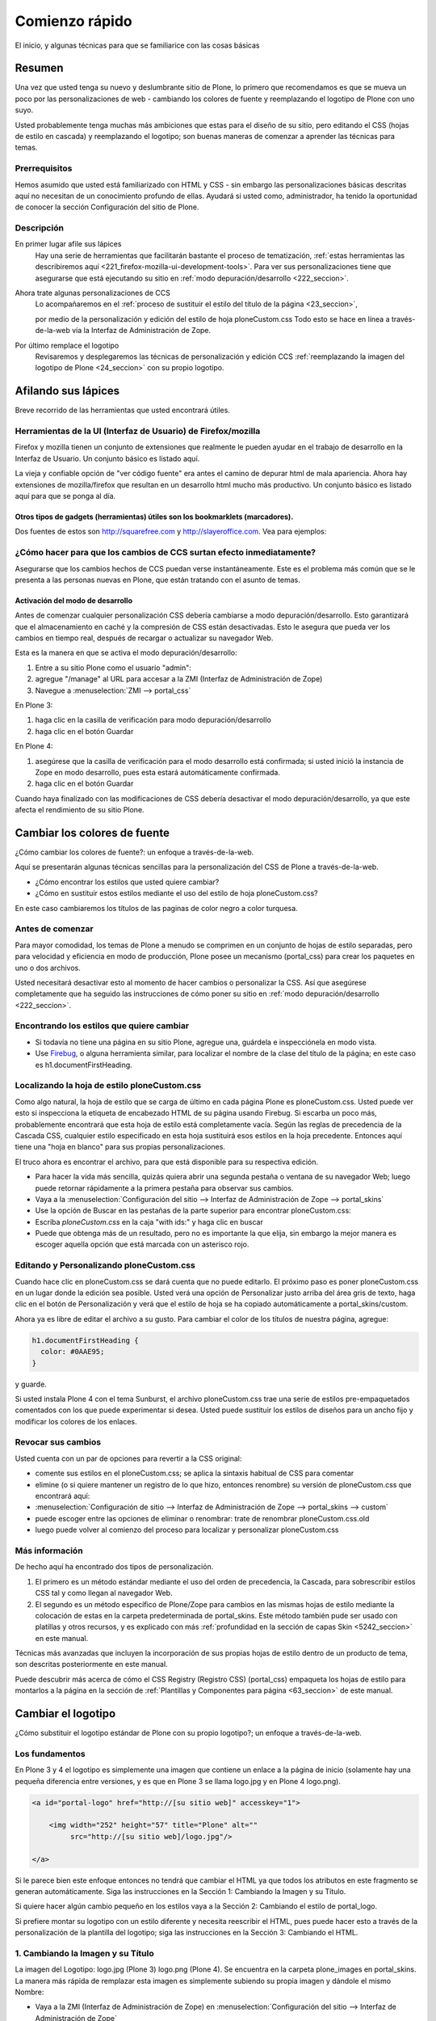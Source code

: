 .. -*- coding: utf-8 -*-

.. _2_seccion:


Comienzo rápido
===============

El inicio, y algunas técnicas para que se familiarice con las cosas básicas

Resumen
-------

Una vez que usted tenga su nuevo y deslumbrante sitio de Plone, lo primero
que recomendamos es que se mueva un poco por las personalizaciones de web -
cambiando los colores de fuente y reemplazando el logotipo de Plone con uno
suyo.

Usted probablemente tenga muchas más ambiciones que estas para el diseño de
su sitio, pero editando el CSS (hojas de estilo en cascada) y reemplazando el
logotipo; son buenas maneras de comenzar a aprender las técnicas para temas.


Prerrequisitos
..............

Hemos asumido que usted está familiarizado con HTML y CSS - sin embargo las
personalizaciones básicas descritas aquí no necesitan de un conocimiento
profundo de ellas. Ayudará si usted como, administrador, ha tenido la
oportunidad de conocer la sección Configuración del sitio de Plone.


Descripción
...........

.. glossary::

En primer lugar afile sus lápices 
  Hay una serie de herramientas que facilitarán bastante el proceso de 
  tematización, :ref:`estas herramientas las describiremos aquí <221_firefox-mozilla-ui-development-tools>`. 
  Para ver sus personalizaciones tiene que asegurarse que está ejecutando su sitio 
  en :ref:`modo depuración/desarrollo <222_seccion>`.
  
Ahora trate algunas personalizaciones de CCS
  Lo acompañaremos en el :ref:`proceso de sustituir el estilo del título de la página <23_seccion>`, 

  por medio de la personalización y edición del estilo de hoja ploneCustom.css 
  Todo esto se hace en línea a través-de-la-web vía la Interfaz de Administración 
  de Zope.

Por último remplace el logotipo
  Revisaremos y desplegaremos las técnicas de personalización y edición CCS 
  :ref:`reemplazando la imagen del logotipo de Plone <24_seccion>` con su propio logotipo.


Afilando sus lápices
--------------------

Breve recorrido de las herramientas que usted encontrará útiles.

.. _221_firefox-mozilla-ui-development-tools:

Herramientas de la UI (Interfaz de Usuario) de Firefox/mozilla
...............................................................

Firefox y mozilla tienen un conjunto de extensiones que realmente le pueden
ayudar en el trabajo de desarrollo en la Interfaz de Usuario. Un conjunto
básico es listado aquí.

La vieja y confiable opción de "ver código fuente" era antes el camino de
depurar html de mala apariencia. Ahora hay extensiones de mozilla/firefox que
resultan en un desarrollo html mucho más productivo. Un conjunto básico es
listado aquí para que se ponga al día.

.. glossary::

  Web developer
    La extensión `Web developer`_ agrega una barra de herramientas a su firefox 
    con casi todo lo que quiera hacer o saber. Información de CSS, validación, 
    cambio de tamaño para probar otras resoluciones de pantalla, conversión de 
    POSTs a GETs. **Algo esencial**.

  Aardvark
    Cuando se habilita `Aardvark`_ para una página, y pasa el cursor por un elemento 
    se muestra información de clase/identificación Por ejemplo al presionar la tecla 
    ``v`` se mostrará el código fuente del elemento donde está posado el cursor. 
    Comience el demo de su sitio y experimente con las funciones de teclas. 
    Es una herramienta elegante y ligera.

  ColorZilla
    `ColorZilla`_ es sorprendentemente útil. Hace lo que el nombre sugiere: provee un 
    selector de color que muestra el código hexadecimal del píxel por donde pase el cursor 
    en la barra de estado. Aún hay más: se muestra el tamaño de caja del elemento actual de 
    caja; mostrando el elemento, clase e identificación del elemento actual, y distancia entre 
    dos puntos. Todo en la barra de estado.

  FireBug
    `FireBug`_ muestra constantemente el número de errores que encuentre en su página. 
    Provechoso durante el desarrollo de encontrar clases CSS mal escritas o sentencias 
    defectuosas de javascript. También incluye una revisión de CSS y código fuente, 
    pero Aardvark tiende a ser un poco mejor para eso.

  X-ray
    La `extensión x-ray de firefox`_ es bastante beneficiosa para entender el diseño 
    del sitio Plone. Muestra las etiquetas, las identificaciones y clases en línea, 
    concibiéndole una sorprendente y buena idea de lo que está pasando tras bambalinas.

  View formatted source
    `View formatted source`_ le da una buena vista del código fuente de la página. 
    Más importante es que cuando pasa sobre una etiqueta desplegable, le muestra 
    la CSS que se usa para esa etiqueta. Y con múltiples archivos CSS (¿alguien con Plone?) 
    le muestra el orden en que estos son usados (y sobrescritos).

  View source with
    `View source with`_ le permite hacer clic derecho sobre cualquier área de texto 
    o vista de código fuente y seleccionar un programa para editarlo/verlo. Parecido 
    a ExternalEditor, pero sobre **cualquier** Área de texto. No es 100% orientada a 
    desarrolladores, pero igualmente útil para cambios pequeños y evaluación de archivos 
    CSS en la carpeta de skin por defecto. 

Otros tipos de gadgets (herramientas) útiles son los **bookmarklets** (marcadores).
~~~~~~~~~~~~~~~~~~~~~~~~~~~~~~~~~~~~~~~~~~~~~~~~~~~~~~~~~~~~~~~~~~~~~~~~~~~~~~~~~~~

Dos fuentes de estos son http://squarefree.com y http://slayeroffice.com. Vea
para ejemplos:

.. glossary::

  Bookmarklets para desarrollo Web
    Los `Web development bookmarklets`_ proveen el mismo tipo de funcionalidad que la 
    barra de herramientas Web para desarrolladores. El `JavaScript Shell`_ y 
    el `JavaScript Development Environment`_ merecen ser mencionados.

  Mouse-over DOM (Modelo de Objetos del Documento) Inspector
    El `Mouseover DOM Inspector`_ , o abreviado MODI , es un favelet (también conocido 
    como bookmarklet) que le permite ver y manipular el DOM de una página web simplemente 
    posicionándose con el cursor sobre todo el documento.

  Javascript Object Tree Favelet
    El `Javascript Object Tree Favelet`_ sobrepondrá su documento actual con un elemento 
    DIV que contiene una lista contraída de todos los tipos de objetos javascript actualmente 
    referenciados por la página, desde funciones a cadenas de caracteres y booleanos y todo 
    aquello que este en el medio.

  Favelet Suite
    Esto es un `favelet que combina la mayoría de [slayeroffice] favelets de desarrollo`_ . 
    Cuando se invoca, un elemento DIV aparecerá en la esquina superior izquierda del navegador 
    Web con una lista de todos los favalets que se han mencionado. Simplemente haga clic en el 
    enlace para invocar el favalet.

.. _222_seccion:

¿Cómo hacer para que los cambios de CCS surtan efecto inmediatamente?
.....................................................................

Asegurarse que los cambios hechos de CCS puedan verse instantáneamente. Este
es el problema más común que se le presenta a las personas nuevas en Plone,
que están tratando con el asunto de temas.


Activación del modo de desarrollo
~~~~~~~~~~~~~~~~~~~~~~~~~~~~~~~~~

Antes de comenzar cualquier personalización CSS debería cambiarse a modo
depuración/desarrollo. Esto garantizará que el almacenamiento en caché y la
compresión de CSS están desactivadas. Esto le asegura que pueda ver los
cambios en tiempo real, después de recargar o actualizar su navegador Web.

Esta es la manera en que se activa el modo depuración/desarrollo:

1.  Entre a su sitio Plone como el usuario "admin":

2.  agregue "/manage" al URL para accesar a la ZMI (Interfaz de Administración de Zope) 

3.  Navegue a :menuselection:`ZMI --> portal_css`

En Plone 3:

1.  haga clic en la casilla de verificación para modo depuración/desarrollo

2.  haga clic en el botón Guardar

En Plone 4:

1.  asegúrese que la casilla de verificación para el modo desarrollo está
    confirmada; si usted inició la instancia de Zope en modo desarrollo, pues
    esta estará automáticamente confirmada.

2.  haga clic en el botón Guardar

Cuando haya finalizado con las modificaciones de CSS debería desactivar el
modo depuración/desarrollo, ya que este afecta el rendimiento de su sitio
Plone.

.. _23_seccion:

Cambiar los colores de fuente
-----------------------------

¿Cómo cambiar los colores de fuente?: un enfoque a través-de-la-web.

Aquí se presentarán algunas técnicas sencillas para la personalización del
CSS de Plone a través-de-la-web.

-   ¿Cómo encontrar los estilos que usted quiere cambiar?
-   ¿Cómo en sustituir estos estilos mediante el uso del estilo de hoja ploneCustom.css?

En este caso cambiaremos los títulos de las paginas de color negro a color
turquesa.


Antes de comenzar
.................

Para mayor comodidad, los temas de Plone a menudo se comprimen en un conjunto
de hojas de estilo separadas, pero para velocidad y eficiencia en modo de
producción, Plone posee un mecanismo (portal_css) para crear los paquetes en
uno o dos archivos.

Usted necesitará desactivar esto al momento de hacer cambios o personalizar
la CSS. Así que asegúrese completamente que ha seguido las instrucciones de
cómo poner su sitio en :ref:`modo depuración/desarrollo <222_seccion>`.


Encontrando los estilos que quiere cambiar
..........................................

-   Si todavía no tiene una página en su sitio Plone, agregue una,
    guárdela e inspecciónela en modo vista.
-   Use `Firebug`_, o alguna herramienta similar, para localizar el
    nombre de la clase del título de la página; en este caso es
    h1.documentFirstHeading.


Localizando la hoja de estilo ploneCustom.css
.............................................

Como algo natural, la hoja de estilo que se carga de último en cada página
Plone es ploneCustom.css. Usted puede ver esto si inspecciona la etiqueta de
encabezado HTML de su página usando Firebug. Si escarba un poco más,
probablemente encontrará que esta hoja de estilo está completamente vacía.
Según las reglas de precedencia de la Cascada CSS, cualquier estilo
especificado en esta hoja sustituirá esos estilos en la hoja precedente.
Entonces aquí tiene una "hoja en blanco" para sus propias personalizaciones.

El truco ahora es encontrar el archivo, para que está disponible para su
respectiva edición.

-   Para hacer la vida más sencilla, quizás quiera abrir una segunda
    pestaña o ventana de su navegador Web; luego puede retornar rápidamente a
    la primera pestaña para observar sus cambios.

-   Vaya a la :menuselection:`Configuración del sitio --> Interfaz de Administración de Zope --> portal_skins`

-   Use la opción de Buscar en las pestañas de la parte superior para
    encontrar ploneCustom.css:

-   Escriba *ploneCustom.css* en la caja "with ids:" y haga clic en
    buscar
    
-   Puede que obtenga más de un resultado, pero no es importante la que
    elija, sin embargo la mejor manera es escoger aquella opción que está
    marcada con un asterisco rojo.


Editando y Personalizando ploneCustom.css
.........................................

Cuando hace clic en ploneCustom.css se dará cuenta que no puede editarlo. El
próximo paso es poner ploneCustom.css en un lugar donde la edición sea
posible. Usted verá una opción de Personalizar justo arriba del área gris de
texto, haga clic en el botón de Personalización y verá que el estilo de hoja
se ha copiado automáticamente a portal_skins/custom.

Ahora ya es libre de editar el archivo a su gusto. Para cambiar el color de
los títulos de nuestra página, agregue: 

.. code-block:: css

  h1.documentFirstHeading {
    color: #0AAE95;
  }

y guarde.

Si usted instala Plone 4 con el tema Sunburst, el archivo ploneCustom.css
trae una serie de estilos pre-empaquetados comentados con los que puede
experimentar si desea. Usted puede sustituir los estilos de diseños para un
ancho fijo y modificar los colores de los enlaces.


Revocar sus cambios
...................

Usted cuenta con un par de opciones para revertir a la CSS original:

-   comente sus estilos en el ploneCustom.css; se aplica la sintaxis
    habitual de CSS para comentar

-   elimine (o si quiere mantener un registro de lo que hizo, entonces
    renombre) su versión de ploneCustom.css que encontrará aquí:

-   :menuselection:`Configuración de sitio --> Interfaz de Administración de Zope --> portal_skins --> custom`

-   puede escoger entre las opciones de eliminar o renombrar: trate de 
    renombrar ploneCustom.css.old
    
-   luego puede volver al comienzo del proceso para localizar y
    personalizar ploneCustom.css

Más información
...............

De hecho aquí ha encontrado dos tipos de personalización.

1.  El primero es un método estándar mediante el uso del orden de
    precedencia, la Cascada, para sobrescribir estilos CSS tal y como llegan
    al navegador Web.
2.  El segundo es un método específico de Plone/Zope para cambios en las
    mismas hojas de estilo mediante la colocación de estas en la carpeta
    predeterminada de portal_skins. Este método también pude ser usado con
    platillas y otros recursos, y es explicado con más 
    :ref:`profundidad en la sección de capas Skin <5242_seccion>` en este manual.

Técnicas más avanzadas que incluyen la incorporación de sus propias hojas de
estilo dentro de un producto de tema, son descritas posteriormente en este
manual.

Puede descubrir más acerca de cómo el CSS Registry (Registro CSS)
(portal_css) empaqueta los hojas de estilo para montarlos a la página en la
sección de :ref:`Plantillas y Componentes para página <63_seccion>` de este manual.

.. _24_seccion:

Cambiar el logotipo
-------------------

¿Cómo substituir el logotipo estándar de Plone con su propio logotipo?; un
enfoque a través-de-la-web.


Los fundamentos
...............

En Plone 3 y 4 el logotipo es simplemente una imagen que contiene un enlace a
la página de inicio (solamente hay una pequeña diferencia entre versiones, y
es que en Plone 3 se llama logo.jpg y en Plone 4 logo.png).

.. code-block:: html

    <a id="portal-logo" href="http://[su sitio web]" accesskey="1">

        <img width="252" height="57" title="Plone" alt=""
             src="http://[su sitio web]/logo.jpg"/>

    </a>

Si le parece bien este enfoque entonces no tendrá que cambiar el HTML ya que
todos los atributos en este fragmento se generan automáticamente. Siga las
instrucciones en la Sección 1: Cambiando la Imagen y su Título.

Si quiere hacer algún cambio pequeño en los estilos vaya a la Sección 2:
Cambiando el estilo de portal_logo.

Si prefiere montar su logotipo con un estilo diferente y necesita reescribir
el HTML, pues puede hacer esto a través de la personalización de la plantilla
del logotipo; siga las instrucciones en la Sección 3: Cambiando el HTML.


1. Cambiando la Imagen y su Título
..................................

La imagen del Logotipo: logo.jpg (Plone 3) logo.png (Plone 4). Se encuentra
en la carpeta plone_images en portal_skins. La manera más rápida de remplazar
esta imagen es simplemente subiendo su propia imagen y dándole el mismo
Nombre: 

-   Vaya a la ZMI (Interfaz de Administración de Zope) en 
    :menuselection:`Configuración del sitio --> Interfaz de Administración de Zope`
    
-   Luego a  :menuselection:`portal_skins --> plone_images`

-   Haga clic en logo.jpg (Plone 3) o logo.png (Plone 4) y después clic
    en el botón de Personalizar.

-   Ahora remplace la imagen haciendo clic en el botón de buscar y así
    escoger su propia imagen en su sistema de archivos

-   Edite el campo del título (esto asegurará que el atributo del título
    cambie en el HTML)

-   Guarde los cambios y actualice su navegador para observar los
    modificaciones en su sitio.

Enfoque alternativo (sólo Plone 3)
~~~~~~~~~~~~~~~~~~~~~~~~~~~~~~~~~~

El nombre (ID: identificación) del logotipo está especificado en
base_properties (propiedades_básicas); una lista de valores útiles que en
Plone 3 se seleccionan y se usan en las hojas de estilo del tema de Plone por
defecto. Esto le da la posibilidad de subir su propia imagen de logotipo,
otorgarle cualquier nombre, y luego personalizar la base_properties con ese
nombre.

-   Vaya a la ZMI (Interfaz de Administración de Zope) en 
    :menuselection:`Configuración de sitio --> Interfaz de Administración de Zope`

-   Asegúrese de haber cambiado su CSS Registry (Registro CSS) a modo depuración 
    (:menuselection:`Configuración de sitio --> Interfaz de Administración de Zope --> portal_css`)

-   Vaya a :menuselection:`portal_skins --> custom` y escoja Image en la lista desplegable a la derecha

-   Escoja la imagen que quiera y le da una Identificación y un Título, ej.: ::

        ID (Identificación) = MyLogo.jpg
        Title (Título) = My Logo

-   Vaya a :menuselection:`portal_skins --> plone_styles`, haga clic base_properties y luego
    clic en el botón de Personalizar

-   En este momento tendrá una versión personalizada de base_properties
    en la carpeta predeterminada de portal_skins la cual puede cambiar si
    desea. Encuentre el campo logoName y reemplace el valor *logo.jpg* con la
    ID que le haya dado a su imagen (asegúrese de haber introducido a su ID
    una terminación .jpg o .gif, y recuerde que toma en cuenta la mayúsculas
    y minúsculas) por ejemplo: ::

        logoName = MyLogo.jpg

-   Guarde sus cambios y recargue o actualice su navegador Web

En Plone 4 base_properties sigue existiendo pero tiene un uso bastante
limitado.

.. note ::
    Note que cuando usted se devuelva a su base_properties personalizado en
    :menuselection:`portal_skins --> custom`, se verá como una carpeta vacía. Haga clic en la
    pestaña de propiedades para retornar a la lista de propiedades.


2. Cambiando el estilo de portal_logo
.....................................

No hay ningunos estilos definidos para *#portal-logo*, pero hay algunos para
*#portal-logo img* en basic.css. Investigue esto con Firebug, la extensión de
Firefox. El enfoque más simple es sustituir estos con su propios estilos en
ploneCustom.css.

-   Vaya a la ZMI (Interfaz de Administración de Zope) (:menuselection:`Configuración del
    sitio --> Interfaz de Administración de Zope`)
    
-   Como siempre asegúrese de estar en modo de depuración/desarrollo
    activado en el CSS Registry (Registro CSS) (:menuselection:`Configuración del
    sitio --> Interfaz de Administración de Zope --> portal_css`)
    
-   Haga clic en :menuselection:`portal_skins --> plone_styles --> ploneCustom.css`
    y luego en el botón de Personalizar.
    
-   Ahora tendrá una versión editable de ploneCustom.css en la carpeta
    predeterminada de portal_skins
    
-   Agregue su propios estilos aquí, y haga clic en guardar, y recargue o
    actualice su navegador Web para salvar los cambios

3. Cambiando el HTML
....................

El HTML para el logotipo es generado mediante logo.pt; una plantilla de
página parte del viewlet denominado plone.logo. Para personalizar esto a
través de la web, necesitará usar portal_view_customizations.

-   Vaya a portal_view_customizations en la ZMI (Interfaz de Administración de Zope) 
    (:menuselection:`Configuración del sitio --> Interfaz de Administración de Zope --> portal_view_customizations`)

-   Haga clic en plone.logo en el botón de Personalizar

-   Ahora tendrá una plantilla que puede reescribir. Hemos resaltado los
    detalles importantes en la sección de teoría que está más adelante,
    mostrándole algunos ejemplos para que comience.

-   Guarde sus cambios y actualice o recargue su navegador Web para
    verlos

.. note ::
    si en algún momento quiere retornar y hacer más cambios, verá que
    plone.logo está resaltado en la lista portal_view_customizations, haga clic
    en él para editarlo. Si quiere quitar completamente sus personalizaciones use
    las pestaña de contenido de portal_view_customizations, marque la casilla al
    lado de su plantilla y haga clic en Eliminar.


La Teoría
~~~~~~~~~

Aquí esta la plantilla logo.pt. Está escrita en lenguaje de plantillas que
usa Plone - TAL (o ZPT). Es saludable aprender esto (y no toma mucho tiempo
en aprenderse) pero nos explicaremos a través de este ejemplo: 

.. code-block:: html

    <a metal:define-macro="portal_logo"
       id="portal-logo"
       accesskey="1"
       tal:attributes="href view/navigation_root_url"
       i18n:domain="plone">
        <img src="logo.jpg" alt=""
             tal:replace="structure view/logo_tag" />
    </a>

Primero tenemos la etiqueta del enlace:

Usted puede hacer caso omiso de *metal:define-macro="portal_logo"* esto
simplemente está conteniendo o envolviendo el código en algo que pueda ser
re-usado nuevamente si es necesario.

El detalle importante es *tal:attributes="href view/navigation_root_url"*,
este el código que proporciona su sitio URL al atributo href.

Aquí hay una variable mágica, *view/navigation_root_url* , que paciera haber
surgido de la nada. De hecho, *vista* es una colección de propiedades
computados por el viewlet plone.logo viewlet and seamlessly passed to the
logo.pt template. Aquí están las propiedades disponibles:

.. glossary::

  navigation_root_url
    Proporciona la URL de su sitio (podría ser potencialmente
    diferente si usted ha configurado un root de navegación distinta)

  logo_tag
    busca el nombre de la imagen del logotipo en base_properties,
    encuentra la imagen, determina sus dimensiones y título y convierte todo esto
    en una etiqueta de imagen HTML con los atributos apropiados. Revise
    nuevamente el enfoque alternativo en la Sección 1 de este Cómo hacer para más
    información en relación a base_properties.

  portal_title
    Busca y proporciona el título de su sitio

Ahora mire la etiqueta de imagen en la plantilla.

La clave aquí es *tal:replace="structure view/logo_tag"*. Esto significa que
la plantilla no cargará la etiqueta de imagen escrita aquí, sino que
**reemplazará todo** con la generada del viewlet plone.logo. Si usted no
quiere que esto pase, pues debería borrar esta linea.

.. note ::
    La *estructura* significa tratar el valor como HTML en lugar de una cadena de texto.


Ejemplo 1: Un título de texto corriente
~~~~~~~~~~~~~~~~~~~~~~~~~~~~~~~~~~~~~~~

Aquí tiene una versión personalizada de la plantilla, usando
*view/portal_title* en vez de *view/logo_tag*, para darle un encabezado de
texto en su lugar (si ha usado Plone 2, esto le puede parecer familiar) 

.. code-block:: html

    <h1 metal:define-macro="portal_logo" 
        id="portal-logo">
       <a accesskey="1"
          tal:attributes="href view/navigation_root_url"
          tal:content="view/portal_title"
          i18n:domain="plone">
        </a>
    </h1>

Por supuesto que querrá proporcionar sus estilos propios, regrese a la
Sección 2 de este Cómo hacer para información de cómo definir estos en
ploneCustom.css. Puede ajustar este ejemplo para utilizar una técnica de
sustitución de imagen accesible en la CSS.


Ejemplo 2: Proporcionando su propia etiqueta de imagen
~~~~~~~~~~~~~~~~~~~~~~~~~~~~~~~~~~~~~~~~~~~~~~~~~~~~~~

No tiene que utilizar logo_tag si no lo desea: 

.. code-block:: html

    <a metal:define-macro="portal_logo"
       id="portal-logo"
       accesskey="1"
       tal:attributes="href view/navigation_root_url"
       i18n:domain="plone">
        <img src="[Mi ID del logo]" alt="[Mi Logo]"
             width="[Mi ancho del logo]" height="[Mi alto del logo]"
             tal:attributes="title view/portal_title" />
    </a>

Obviamente necesitará subir su propio logotipo en la carpeta predeterminada
en portal_skins, revise las instrucciones en la Sección 1 de este Cómo hacer:


Más información
...................

-   En la sección Logotipo de la documentación de Plone hay más
    descripciones de Como hacer relacionados a métodos de personalización más
    avanzados.
    
-   Una mayor orientación sobre TAL y ZPT se puede encontrar en el
    tutorial de ZPT.
    
-   Si desea transferir los cambios al sistema de archivos en su propio
    producto de tema, a continuación, en las secciones siguientes de este
    manual de referencia, mostraremos un resumen de los archivos y plantillas
    que necesitará (:ref:`Sección del viewlet del Logotipo <7_seccion>`).


.. _Web developer: http://chrispederick.com/work/firefox/webdeveloper/
.. _Aardvark: http://www.karmatics.com/aardvark/
.. _ColorZilla: https://addons.mozilla.org/firefox/271/
.. _FireBug: http://getfirebug.com/
.. _extensión x-ray de firefox: https://addons.mozilla.org/en-US/firefox/addon/1802?id=1802
.. _View formatted source: https://addons.mozilla.org/extensions/moreinfo.php?id=697
.. _View source with: https://addons.mozilla.org/firefox/394
.. _Web development bookmarklets: http://www.squarefree.com/bookmarklets/webdevel.html
.. _JavaScript Shell: http://www.squarefree.com/shell/
.. _JavaScript Development Environment: http://www.squarefree.com/jsenv/
.. _Mouseover DOM Inspector: http://slayeroffice.com/tools/modi/v2.0/modi_help.html
.. _Javascript Object Tree Favelet: http://slayeroffice.com/?c=/content/tools/js_tree.html
.. _favelet que combina la mayoría de [slayeroffice] favelets de desarrollo: http://slayeroffice.com/?c=/content/tools/suite.html
